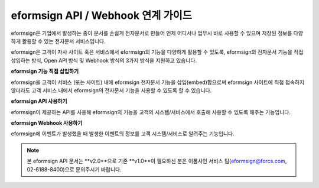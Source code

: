 ========================================
eformsign API / Webhook 연계 가이드
========================================

eformsign은 기업에서 발생하는 종이 문서를 손쉽게 전자문서로 만들어 언제 어디서나 업무시 바로 사용할 수 있으며 저장된 정보를 다양하게 활용할 수 있는 전자문서 서비스입니다. 

eformsign은 고객이 자사 사이트 혹은 서비스에서 eformsign의 기능을 다양하게 활용할 수 있도록, eformsign의 전자문서 기능을 직접 삽입하는 방식, Open API 방식 및 Webhook 방식의 3가지 방식을 지원하고 있습니다.  


**eformsign 기능 직접 삽입하기**

eformsign을 고객이 서비스 (또는 사이트) 내에 eformsign 전자문서 기능을 삽입(embed)함으로써 eformsign 사이트에 직접 접속하지 않더라도 고객 서비스 내에서 eformsign의 전자문서 기능을 사용할 수 있도록 할 수 있습니다. 


**eformsign API 사용하기**

eformsign이 제공하는 API를 사용해 eformsign의 기능을 고객의 시스템/서비스에서 호출해 사용할 수 있도록 해주는 기능입니다.


**eformsign Webhook 사용하기**

eformsign에 이벤트가 발생했을 때 발생한 이벤트의 정보를 고객 시스템/서비스로 알려주는 기능입니다. 


.. note:: 


  본 eformsign API 문서는 **v2.0**으로 기존 **v1.0**이 필요하신 분은 이폼사인 서비스 팀(eformsign@forcs.com, 02-6188-8400)으로 문의주시기 바랍니다.


